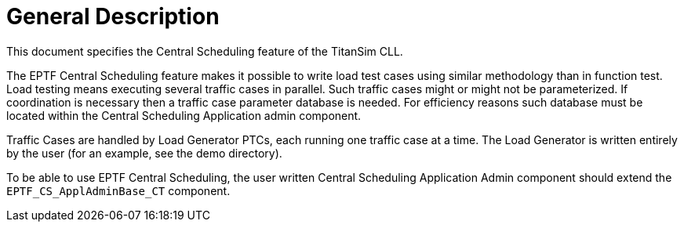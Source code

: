 = General Description

This document specifies the Central Scheduling feature of the TitanSim CLL.

The EPTF Central Scheduling feature makes it possible to write load test cases using similar methodology than in function test. Load testing means executing several traffic cases in parallel. Such traffic cases might or might not be parameterized. If coordination is necessary then a traffic case parameter database is needed. For efficiency reasons such database must be located within the Central Scheduling Application admin component.

Traffic Cases are handled by Load Generator PTCs, each running one traffic case at a time. The Load Generator is written entirely by the user (for an example, see the demo directory).

To be able to use EPTF Central Scheduling, the user written Central Scheduling Application Admin component should extend the `EPTF_CS_ApplAdminBase_CT` component.
